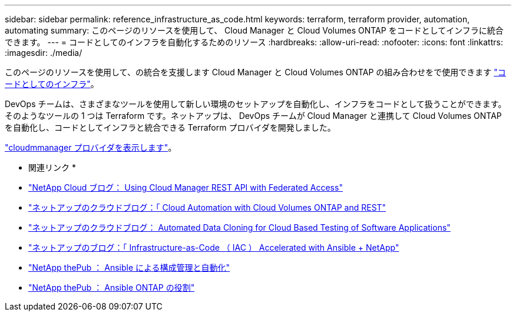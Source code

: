 ---
sidebar: sidebar 
permalink: reference_infrastructure_as_code.html 
keywords: terraform, terraform provider, automation, automating 
summary: このページのリソースを使用して、 Cloud Manager と Cloud Volumes ONTAP をコードとしてインフラに統合できます。 
---
= コードとしてのインフラを自動化するためのリソース
:hardbreaks:
:allow-uri-read: 
:nofooter: 
:icons: font
:linkattrs: 
:imagesdir: ./media/


[role="lead"]
このページのリソースを使用して、の統合を支援します Cloud Manager と Cloud Volumes ONTAP の組み合わせをで使用できます https://www.netapp.com/us/info/what-is-infrastructure-as-code-iac.aspx["コードとしてのインフラ"^]。

DevOps チームは、さまざまなツールを使用して新しい環境のセットアップを自動化し、インフラをコードとして扱うことができます。そのようなツールの 1 つは Terraform です。ネットアップは、 DevOps チームが Cloud Manager と連携して Cloud Volumes ONTAP を自動化し、コードとしてインフラと統合できる Terraform プロバイダを開発しました。

https://registry.terraform.io/providers/NetApp/netapp-cloudmanager/latest["cloudmmanager プロバイダを表示します"^]。

* 関連リンク *

* https://cloud.netapp.com/blog/using-cloud-manager-rest-apis-with-federated-access["NetApp Cloud ブログ： Using Cloud Manager REST API with Federated Access"^]
* https://cloud.netapp.com/blog/cloud-automation-with-cloud-volumes-ontap-rest["ネットアップのクラウドブログ：「 Cloud Automation with Cloud Volumes ONTAP and REST"^]
* https://cloud.netapp.com/blog/automated-data-cloning-for-cloud-based-testing["ネットアップのクラウドブログ： Automated Data Cloning for Cloud Based Testing of Software Applications"^]
* https://blog.netapp.com/infrastructure-as-code-accelerated-with-ansible-netapp/["ネットアップのブログ：「 Infrastructure-as-Code （ IAC ） Accelerated with Ansible + NetApp"^]
* https://netapp.io/configuration-management-and-automation/["NetApp thePub ： Ansible による構成管理と自動化"^]
* https://netapp.io/2019/03/25/simplicity-at-its-finest-roles-for-ansible-ontap-use/["NetApp thePub ： Ansible ONTAP の役割"^]


